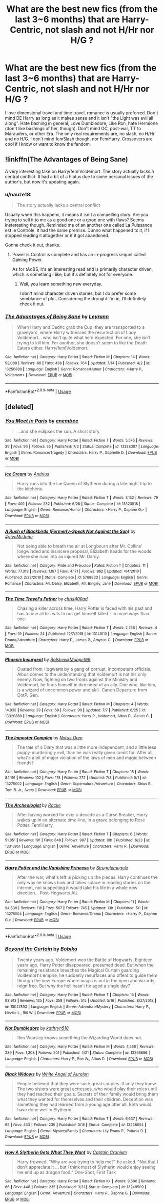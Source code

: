 #+TITLE: What are the best new fics (from the last 3~6 months) that are Harry-Centric, not slash and not H/Hr nor H/G ?

* What are the best new fics (from the last 3~6 months) that are Harry-Centric, not slash and not H/Hr nor H/G ?
:PROPERTIES:
:Author: nauze18
:Score: 7
:DateUnix: 1563243729.0
:DateShort: 2019-Jul-16
:FlairText: Request
:END:
I love dimensional travel and time travel, romance is usually preferred. Don't mind DE Harry as long as it makes sense and it isn't "the Light was evil all along". Hate bashing in general, Love Dumbledore, Like Ron, hate Hermione (don't like bashings of her, though). Don't mind OC, post-war, TT to Marauders, or other Era. The only real requirements are, no slash, no H/Hr and no H/G. I don't mind femSlash though, nor FemHarry. Crossovers are cool if I know or want to know the fandom.


** !linkffn(The Advantages of Being Sane)

A very interesting take on Harry/fem!Voldemort. The story actually lacks a central conflict. It had a bit of a hiatus due to some personal issues of the author's, but now it's updating again.
:PROPERTIES:
:Author: Tenebris-Umbra
:Score: 3
:DateUnix: 1563246897.0
:DateShort: 2019-Jul-16
:END:

*** u/nauze18:
#+begin_quote
  The story actually lacks a central conflict
#+end_quote

Usually when this happens, it means it isn't a compelling story. Are you trying to sell it to me as a good one or a good one with flaws? Seems insteresting though. Reminded me of an another one called La Puissance est le Contrôle, it had the same premise. Dunno what happened to it, if I stopped reading it altogether or if it got abandoned.

Gonna check it out, thanks.
:PROPERTIES:
:Author: nauze18
:Score: 3
:DateUnix: 1563247975.0
:DateShort: 2019-Jul-16
:END:

**** Power is Control is complete and has an in-progress sequel called Gaining Power.

As for tAoBS, it's an interesting read and is primarily character driven, which is something I like, but it's definitely not for everyone.
:PROPERTIES:
:Author: Tenebris-Umbra
:Score: 2
:DateUnix: 1563248110.0
:DateShort: 2019-Jul-16
:END:

***** Well, you learn something new everyday.

I don't mind character driven stories, but I do prefer some semblance of plot. Considering the drought I'm in, I'll definitely check it out.
:PROPERTIES:
:Author: nauze18
:Score: 2
:DateUnix: 1563250328.0
:DateShort: 2019-Jul-16
:END:


*** [[https://www.fanfiction.net/s/13250880/1/][*/The Advantages of Being Sane/*]] by [[https://www.fanfiction.net/u/11780899/Leyrann][/Leyrann/]]

#+begin_quote
  When Harry and Cedric grab the Cup, they are transported to a graveyard, where Harry witnesses the resurrection of Lady Voldemort... who isn't quite what he'd expected. For one, she isn't trying to kill him. For another, she doesn't seem to like the Death Eaters either. Harry/fem!Voldemort.
#+end_quote

^{/Site/:} ^{fanfiction.net} ^{*|*} ^{/Category/:} ^{Harry} ^{Potter} ^{*|*} ^{/Rated/:} ^{Fiction} ^{M} ^{*|*} ^{/Chapters/:} ^{14} ^{*|*} ^{/Words/:} ^{53,089} ^{*|*} ^{/Reviews/:} ^{68} ^{*|*} ^{/Favs/:} ^{488} ^{*|*} ^{/Follows/:} ^{764} ^{*|*} ^{/Updated/:} ^{7/14} ^{*|*} ^{/Published/:} ^{4/2} ^{*|*} ^{/id/:} ^{13250880} ^{*|*} ^{/Language/:} ^{English} ^{*|*} ^{/Genre/:} ^{Romance/Humor} ^{*|*} ^{/Characters/:} ^{<Harry} ^{P.,} ^{Voldemort>} ^{*|*} ^{/Download/:} ^{[[http://www.ff2ebook.com/old/ffn-bot/index.php?id=13250880&source=ff&filetype=epub][EPUB]]} ^{or} ^{[[http://www.ff2ebook.com/old/ffn-bot/index.php?id=13250880&source=ff&filetype=mobi][MOBI]]}

--------------

*FanfictionBot*^{2.0.0-beta} | [[https://github.com/tusing/reddit-ffn-bot/wiki/Usage][Usage]]
:PROPERTIES:
:Author: FanfictionBot
:Score: 1
:DateUnix: 1563246918.0
:DateShort: 2019-Jul-16
:END:


** [deleted]
:PROPERTIES:
:Score: 3
:DateUnix: 1563283617.0
:DateShort: 2019-Jul-16
:END:

*** [[https://www.fanfiction.net/s/13328397/1/][*/You Meet in Paris/*]] by [[https://www.fanfiction.net/u/980211/enembee][/enembee/]]

#+begin_quote
  ...and she eclipses the sun. A short story.
#+end_quote

^{/Site/:} ^{fanfiction.net} ^{*|*} ^{/Category/:} ^{Harry} ^{Potter} ^{*|*} ^{/Rated/:} ^{Fiction} ^{T} ^{*|*} ^{/Words/:} ^{5,576} ^{*|*} ^{/Reviews/:} ^{39} ^{*|*} ^{/Favs/:} ^{96} ^{*|*} ^{/Follows/:} ^{35} ^{*|*} ^{/Published/:} ^{7/3} ^{*|*} ^{/Status/:} ^{Complete} ^{*|*} ^{/id/:} ^{13328397} ^{*|*} ^{/Language/:} ^{English} ^{*|*} ^{/Genre/:} ^{Romance/Tragedy} ^{*|*} ^{/Characters/:} ^{Harry} ^{P.,} ^{Gabrielle} ^{D.} ^{*|*} ^{/Download/:} ^{[[http://www.ff2ebook.com/old/ffn-bot/index.php?id=13328397&source=ff&filetype=epub][EPUB]]} ^{or} ^{[[http://www.ff2ebook.com/old/ffn-bot/index.php?id=13328397&source=ff&filetype=mobi][MOBI]]}

--------------

[[https://www.fanfiction.net/s/13323518/1/][*/Ice Cream/*]] by [[https://www.fanfiction.net/u/829951/Andrius][/Andrius/]]

#+begin_quote
  Harry runs into the Ice Queen of Slytherin during a late night trip to the kitchens.
#+end_quote

^{/Site/:} ^{fanfiction.net} ^{*|*} ^{/Category/:} ^{Harry} ^{Potter} ^{*|*} ^{/Rated/:} ^{Fiction} ^{T} ^{*|*} ^{/Words/:} ^{8,152} ^{*|*} ^{/Reviews/:} ^{79} ^{*|*} ^{/Favs/:} ^{409} ^{*|*} ^{/Follows/:} ^{232} ^{*|*} ^{/Published/:} ^{6/28} ^{*|*} ^{/Status/:} ^{Complete} ^{*|*} ^{/id/:} ^{13323518} ^{*|*} ^{/Language/:} ^{English} ^{*|*} ^{/Genre/:} ^{Romance/Humor} ^{*|*} ^{/Characters/:} ^{<Harry} ^{P.,} ^{Daphne} ^{G.>} ^{*|*} ^{/Download/:} ^{[[http://www.ff2ebook.com/old/ffn-bot/index.php?id=13323518&source=ff&filetype=epub][EPUB]]} ^{or} ^{[[http://www.ff2ebook.com/old/ffn-bot/index.php?id=13323518&source=ff&filetype=mobi][MOBI]]}

--------------

[[https://www.fanfiction.net/s/5768833/1/][*/A Rush of Blackbirds (Formerly--Speak Not Against the Sun)/*]] by [[https://www.fanfiction.net/u/2263123/4giveMeJane][/4giveMeJane/]]

#+begin_quote
  Not being able to breath the air at Longbourn after Mr. Collins' longwinded and insincere proposal, Elizabeth heads for the woods where she runs into an injured Mr. Darcy.
#+end_quote

^{/Site/:} ^{fanfiction.net} ^{*|*} ^{/Category/:} ^{Pride} ^{and} ^{Prejudice} ^{*|*} ^{/Rated/:} ^{Fiction} ^{T} ^{*|*} ^{/Chapters/:} ^{11} ^{*|*} ^{/Words/:} ^{77,019} ^{*|*} ^{/Reviews/:} ^{1,197} ^{*|*} ^{/Favs/:} ^{4,171} ^{*|*} ^{/Follows/:} ^{862} ^{*|*} ^{/Updated/:} ^{4/4/2010} ^{*|*} ^{/Published/:} ^{2/22/2010} ^{*|*} ^{/Status/:} ^{Complete} ^{*|*} ^{/id/:} ^{5768833} ^{*|*} ^{/Language/:} ^{English} ^{*|*} ^{/Genre/:} ^{Romance} ^{*|*} ^{/Characters/:} ^{Mr.} ^{Darcy,} ^{Elizabeth,} ^{Mr.} ^{Bingley,} ^{Jane} ^{*|*} ^{/Download/:} ^{[[http://www.ff2ebook.com/old/ffn-bot/index.php?id=5768833&source=ff&filetype=epub][EPUB]]} ^{or} ^{[[http://www.ff2ebook.com/old/ffn-bot/index.php?id=5768833&source=ff&filetype=mobi][MOBI]]}

--------------

[[https://www.fanfiction.net/s/13141019/1/][*/The Time Travel's Father/*]] by [[https://www.fanfiction.net/u/2530889/chris400ad][/chris400ad/]]

#+begin_quote
  Chasing a killer across time, Harry Potter is faced with his past and has to use all his wits to not get himself killed - in more ways than one.
#+end_quote

^{/Site/:} ^{fanfiction.net} ^{*|*} ^{/Category/:} ^{Harry} ^{Potter} ^{*|*} ^{/Rated/:} ^{Fiction} ^{T} ^{*|*} ^{/Words/:} ^{2,738} ^{*|*} ^{/Reviews/:} ^{4} ^{*|*} ^{/Favs/:} ^{19} ^{*|*} ^{/Follows/:} ^{24} ^{*|*} ^{/Published/:} ^{12/7/2018} ^{*|*} ^{/id/:} ^{13141019} ^{*|*} ^{/Language/:} ^{English} ^{*|*} ^{/Genre/:} ^{Drama/Adventure} ^{*|*} ^{/Characters/:} ^{Harry} ^{P.,} ^{James} ^{P.,} ^{Amycus} ^{C.} ^{*|*} ^{/Download/:} ^{[[http://www.ff2ebook.com/old/ffn-bot/index.php?id=13141019&source=ff&filetype=epub][EPUB]]} ^{or} ^{[[http://www.ff2ebook.com/old/ffn-bot/index.php?id=13141019&source=ff&filetype=mobi][MOBI]]}

--------------

[[https://www.fanfiction.net/s/13320880/1/][*/Phoenix Insurgent/*]] by [[https://www.fanfiction.net/u/10461539/BolshevikMuppet99][/BolshevikMuppet99/]]

#+begin_quote
  Ousted from Hogwarts by a gang of corrupt, incompetent officials, Albus comes to the understanding that Voldemort is not his only enemy. Now, fighting on two fronts against the Ministry and Voldemort, he finds himself in dire need of an ally. One who, like him, is a wizard of uncommon power and skill. Canon Departure from OotP. Gen.
#+end_quote

^{/Site/:} ^{fanfiction.net} ^{*|*} ^{/Category/:} ^{Harry} ^{Potter} ^{*|*} ^{/Rated/:} ^{Fiction} ^{M} ^{*|*} ^{/Chapters/:} ^{4} ^{*|*} ^{/Words/:} ^{14,938} ^{*|*} ^{/Reviews/:} ^{39} ^{*|*} ^{/Favs/:} ^{69} ^{*|*} ^{/Follows/:} ^{90} ^{*|*} ^{/Updated/:} ^{7/7} ^{*|*} ^{/Published/:} ^{6/25} ^{*|*} ^{/id/:} ^{13320880} ^{*|*} ^{/Language/:} ^{English} ^{*|*} ^{/Characters/:} ^{Harry} ^{P.,} ^{Voldemort,} ^{Albus} ^{D.,} ^{Gellert} ^{G.} ^{*|*} ^{/Download/:} ^{[[http://www.ff2ebook.com/old/ffn-bot/index.php?id=13320880&source=ff&filetype=epub][EPUB]]} ^{or} ^{[[http://www.ff2ebook.com/old/ffn-bot/index.php?id=13320880&source=ff&filetype=mobi][MOBI]]}

--------------

[[https://www.fanfiction.net/s/13275002/1/][*/The Imposter Complex/*]] by [[https://www.fanfiction.net/u/2129301/Notus-Oren][/Notus Oren/]]

#+begin_quote
  The tale of a Diary that was a little more independent, and a little less puppy-murderingly evil, than he was really given credit for. After all, what's a bit of major violation of the laws of men and magic between friends?
#+end_quote

^{/Site/:} ^{fanfiction.net} ^{*|*} ^{/Category/:} ^{Harry} ^{Potter} ^{*|*} ^{/Rated/:} ^{Fiction} ^{T} ^{*|*} ^{/Chapters/:} ^{18} ^{*|*} ^{/Words/:} ^{84,116} ^{*|*} ^{/Reviews/:} ^{102} ^{*|*} ^{/Favs/:} ^{178} ^{*|*} ^{/Follows/:} ^{272} ^{*|*} ^{/Updated/:} ^{7/3} ^{*|*} ^{/Published/:} ^{5/1} ^{*|*} ^{/id/:} ^{13275002} ^{*|*} ^{/Language/:} ^{English} ^{*|*} ^{/Genre/:} ^{Supernatural/Adventure} ^{*|*} ^{/Characters/:} ^{Sirius} ^{B.,} ^{Tom} ^{R.} ^{Jr.,} ^{Avery} ^{*|*} ^{/Download/:} ^{[[http://www.ff2ebook.com/old/ffn-bot/index.php?id=13275002&source=ff&filetype=epub][EPUB]]} ^{or} ^{[[http://www.ff2ebook.com/old/ffn-bot/index.php?id=13275002&source=ff&filetype=mobi][MOBI]]}

--------------

[[https://www.fanfiction.net/s/13318951/1/][*/The Archeologist/*]] by [[https://www.fanfiction.net/u/1890123/Racke][/Racke/]]

#+begin_quote
  After having worked for over a decade as a Curse Breaker, Harry wakes up in an alternate time-line, in a grave belonging to Rose Potter. Fem!Harry
#+end_quote

^{/Site/:} ^{fanfiction.net} ^{*|*} ^{/Category/:} ^{Harry} ^{Potter} ^{*|*} ^{/Rated/:} ^{Fiction} ^{T} ^{*|*} ^{/Chapters/:} ^{6} ^{*|*} ^{/Words/:} ^{51,851} ^{*|*} ^{/Reviews/:} ^{191} ^{*|*} ^{/Favs/:} ^{648} ^{*|*} ^{/Follows/:} ^{987} ^{*|*} ^{/Updated/:} ^{10h} ^{*|*} ^{/Published/:} ^{6/23} ^{*|*} ^{/id/:} ^{13318951} ^{*|*} ^{/Language/:} ^{English} ^{*|*} ^{/Genre/:} ^{Adventure} ^{*|*} ^{/Characters/:} ^{Harry} ^{P.} ^{*|*} ^{/Download/:} ^{[[http://www.ff2ebook.com/old/ffn-bot/index.php?id=13318951&source=ff&filetype=epub][EPUB]]} ^{or} ^{[[http://www.ff2ebook.com/old/ffn-bot/index.php?id=13318951&source=ff&filetype=mobi][MOBI]]}

--------------

[[https://www.fanfiction.net/s/13275504/1/][*/Harry Potter and the Vanishing Princess/*]] by [[https://www.fanfiction.net/u/12269726/Strugglemuggle][/Strugglemuggle/]]

#+begin_quote
  After the war, what's left is picking up the pieces. Harry continues the only way he knows how and takes solace in reading stories on the internet, not suspecting it would take his life in a whole new direction... Post-Hogwarts AU.
#+end_quote

^{/Site/:} ^{fanfiction.net} ^{*|*} ^{/Category/:} ^{Harry} ^{Potter} ^{*|*} ^{/Rated/:} ^{Fiction} ^{M} ^{*|*} ^{/Chapters/:} ^{11} ^{*|*} ^{/Words/:} ^{94,539} ^{*|*} ^{/Reviews/:} ^{116} ^{*|*} ^{/Favs/:} ^{507} ^{*|*} ^{/Follows/:} ^{745} ^{*|*} ^{/Updated/:} ^{13h} ^{*|*} ^{/Published/:} ^{5/1} ^{*|*} ^{/id/:} ^{13275504} ^{*|*} ^{/Language/:} ^{English} ^{*|*} ^{/Genre/:} ^{Romance/Drama} ^{*|*} ^{/Characters/:} ^{<Harry} ^{P.,} ^{Daphne} ^{G.>} ^{*|*} ^{/Download/:} ^{[[http://www.ff2ebook.com/old/ffn-bot/index.php?id=13275504&source=ff&filetype=epub][EPUB]]} ^{or} ^{[[http://www.ff2ebook.com/old/ffn-bot/index.php?id=13275504&source=ff&filetype=mobi][MOBI]]}

--------------

*FanfictionBot*^{2.0.0-beta} | [[https://github.com/tusing/reddit-ffn-bot/wiki/Usage][Usage]]
:PROPERTIES:
:Author: FanfictionBot
:Score: 1
:DateUnix: 1563283850.0
:DateShort: 2019-Jul-16
:END:


*** [[https://www.fanfiction.net/s/13047893/1/][*/Beyond the Curtain/*]] by [[https://www.fanfiction.net/u/3820867/Bobika][/Bobika/]]

#+begin_quote
  Twenty years ago, Voldemort won the Battle of Hogwarts. Eighteen years ago, Harry Potter disappeared, presumed dead. But when the remaining resistance breaches the Magical Curtain guarding Voldemort's empire, he suddenly resurfaces and offers to guide them through the new Europe where magic is out in the open and wizards reign free. But why the hell hasn't he aged a single day?
#+end_quote

^{/Site/:} ^{fanfiction.net} ^{*|*} ^{/Category/:} ^{Harry} ^{Potter} ^{*|*} ^{/Rated/:} ^{Fiction} ^{T} ^{*|*} ^{/Chapters/:} ^{16} ^{*|*} ^{/Words/:} ^{93,912} ^{*|*} ^{/Reviews/:} ^{135} ^{*|*} ^{/Favs/:} ^{358} ^{*|*} ^{/Follows/:} ^{515} ^{*|*} ^{/Updated/:} ^{5/16} ^{*|*} ^{/Published/:} ^{8/27/2018} ^{*|*} ^{/id/:} ^{13047893} ^{*|*} ^{/Language/:} ^{English} ^{*|*} ^{/Genre/:} ^{Adventure/Mystery} ^{*|*} ^{/Characters/:} ^{Harry} ^{P.,} ^{Neville} ^{L.,} ^{Bill} ^{W.} ^{*|*} ^{/Download/:} ^{[[http://www.ff2ebook.com/old/ffn-bot/index.php?id=13047893&source=ff&filetype=epub][EPUB]]} ^{or} ^{[[http://www.ff2ebook.com/old/ffn-bot/index.php?id=13047893&source=ff&filetype=mobi][MOBI]]}

--------------

[[https://www.fanfiction.net/s/13266686/1/][*/Not Dumbledore/*]] by [[https://www.fanfiction.net/u/4404355/kathryn518][/kathryn518/]]

#+begin_quote
  Ron Weasley knows something the Wizarding World does not.
#+end_quote

^{/Site/:} ^{fanfiction.net} ^{*|*} ^{/Category/:} ^{Harry} ^{Potter} ^{*|*} ^{/Rated/:} ^{Fiction} ^{M} ^{*|*} ^{/Words/:} ^{4,558} ^{*|*} ^{/Reviews/:} ^{239} ^{*|*} ^{/Favs/:} ^{1,308} ^{*|*} ^{/Follows/:} ^{501} ^{*|*} ^{/Published/:} ^{4/21} ^{*|*} ^{/Status/:} ^{Complete} ^{*|*} ^{/id/:} ^{13266686} ^{*|*} ^{/Language/:} ^{English} ^{*|*} ^{/Characters/:} ^{Harry} ^{P.,} ^{Ron} ^{W.,} ^{Albus} ^{D.} ^{*|*} ^{/Download/:} ^{[[http://www.ff2ebook.com/old/ffn-bot/index.php?id=13266686&source=ff&filetype=epub][EPUB]]} ^{or} ^{[[http://www.ff2ebook.com/old/ffn-bot/index.php?id=13266686&source=ff&filetype=mobi][MOBI]]}

--------------

[[https://www.fanfiction.net/s/13238054/1/][*/Black Widows/*]] by [[https://www.fanfiction.net/u/2149875/White-Angel-of-Auralon][/White Angel of Auralon/]]

#+begin_quote
  People believed that they were such great couples. If only they knew. The two sisters were great actresses, who would play their roles until they had reached their goals. Secrets of their family would bring them what they wanted for themselves and their children. Deception was something they had learned from a young age after all. Both would have done well in Slytherin.
#+end_quote

^{/Site/:} ^{fanfiction.net} ^{*|*} ^{/Category/:} ^{Harry} ^{Potter} ^{*|*} ^{/Rated/:} ^{Fiction} ^{T} ^{*|*} ^{/Words/:} ^{6,637} ^{*|*} ^{/Reviews/:} ^{65} ^{*|*} ^{/Favs/:} ^{463} ^{*|*} ^{/Follows/:} ^{239} ^{*|*} ^{/Published/:} ^{3/18} ^{*|*} ^{/Status/:} ^{Complete} ^{*|*} ^{/id/:} ^{13238054} ^{*|*} ^{/Language/:} ^{English} ^{*|*} ^{/Genre/:} ^{Mystery/Family} ^{*|*} ^{/Characters/:} ^{Lily} ^{Evans} ^{P.,} ^{Petunia} ^{D.} ^{*|*} ^{/Download/:} ^{[[http://www.ff2ebook.com/old/ffn-bot/index.php?id=13238054&source=ff&filetype=epub][EPUB]]} ^{or} ^{[[http://www.ff2ebook.com/old/ffn-bot/index.php?id=13238054&source=ff&filetype=mobi][MOBI]]}

--------------

[[https://www.fanfiction.net/s/13249509/1/][*/How A Slytherin Gets What They Want/*]] by [[https://www.fanfiction.net/u/449738/Captain-Cranium][/Captain Cranium/]]

#+begin_quote
  Harry frowned. "Why are you trying to help me?" he asked. "Not that I don't appreciate it ... but I think most of Slytherin would enjoy seeing me end up as dragon food." One-Shot, First Task
#+end_quote

^{/Site/:} ^{fanfiction.net} ^{*|*} ^{/Category/:} ^{Harry} ^{Potter} ^{*|*} ^{/Rated/:} ^{Fiction} ^{K+} ^{*|*} ^{/Words/:} ^{9,606} ^{*|*} ^{/Reviews/:} ^{66} ^{*|*} ^{/Favs/:} ^{448} ^{*|*} ^{/Follows/:} ^{235} ^{*|*} ^{/Published/:} ^{3/31} ^{*|*} ^{/Status/:} ^{Complete} ^{*|*} ^{/id/:} ^{13249509} ^{*|*} ^{/Language/:} ^{English} ^{*|*} ^{/Genre/:} ^{Adventure} ^{*|*} ^{/Characters/:} ^{Harry} ^{P.,} ^{Daphne} ^{G.} ^{*|*} ^{/Download/:} ^{[[http://www.ff2ebook.com/old/ffn-bot/index.php?id=13249509&source=ff&filetype=epub][EPUB]]} ^{or} ^{[[http://www.ff2ebook.com/old/ffn-bot/index.php?id=13249509&source=ff&filetype=mobi][MOBI]]}

--------------

*FanfictionBot*^{2.0.0-beta} | [[https://github.com/tusing/reddit-ffn-bot/wiki/Usage][Usage]]
:PROPERTIES:
:Author: FanfictionBot
:Score: 1
:DateUnix: 1563283861.0
:DateShort: 2019-Jul-16
:END:


*** I enjoy a lot of these fics, but it looks like you ignored the 'Harry-centric' and 'posted within the last 6 months' parts of OP's request.
:PROPERTIES:
:Author: chiruochiba
:Score: 1
:DateUnix: 1563294280.0
:DateShort: 2019-Jul-16
:END:


** Linkffn(Daphne Greengrass and the Importance of Intent)
:PROPERTIES:
:Author: 15_Redstones
:Score: 2
:DateUnix: 1563244169.0
:DateShort: 2019-Jul-16
:END:

*** Oh yeah, this was great. I loved it. Sadly, I've been following it since chap 3. Thanks anyways.
:PROPERTIES:
:Author: nauze18
:Score: 3
:DateUnix: 1563244789.0
:DateShort: 2019-Jul-16
:END:

**** All the other fics from the last 6 months in my library have Hermione as a main character...
:PROPERTIES:
:Author: 15_Redstones
:Score: 3
:DateUnix: 1563246728.0
:DateShort: 2019-Jul-16
:END:

***** Its ok, it happens. I just can't like her, def not your fault.
:PROPERTIES:
:Author: nauze18
:Score: 3
:DateUnix: 1563247675.0
:DateShort: 2019-Jul-16
:END:


*** [[https://www.fanfiction.net/s/13133746/1/][*/Daphne Greengrass and the Importance of Intent/*]] by [[https://www.fanfiction.net/u/11491751/Petrificus-Somewhatus][/Petrificus Somewhatus/]]

#+begin_quote
  This is the story of how Voldemort and the tools he created to defy death were destroyed by Harry Potter and me while sitting in an empty Hogwarts classroom using Harry's idea, my design, and most importantly, our intent. Set during 6th Year.
#+end_quote

^{/Site/:} ^{fanfiction.net} ^{*|*} ^{/Category/:} ^{Harry} ^{Potter} ^{*|*} ^{/Rated/:} ^{Fiction} ^{T} ^{*|*} ^{/Chapters/:} ^{23} ^{*|*} ^{/Words/:} ^{71,756} ^{*|*} ^{/Reviews/:} ^{876} ^{*|*} ^{/Favs/:} ^{3,124} ^{*|*} ^{/Follows/:} ^{2,549} ^{*|*} ^{/Updated/:} ^{3/12} ^{*|*} ^{/Published/:} ^{11/29/2018} ^{*|*} ^{/Status/:} ^{Complete} ^{*|*} ^{/id/:} ^{13133746} ^{*|*} ^{/Language/:} ^{English} ^{*|*} ^{/Genre/:} ^{Romance/Family} ^{*|*} ^{/Characters/:} ^{<Harry} ^{P.,} ^{Daphne} ^{G.>} ^{Astoria} ^{G.} ^{*|*} ^{/Download/:} ^{[[http://www.ff2ebook.com/old/ffn-bot/index.php?id=13133746&source=ff&filetype=epub][EPUB]]} ^{or} ^{[[http://www.ff2ebook.com/old/ffn-bot/index.php?id=13133746&source=ff&filetype=mobi][MOBI]]}

--------------

*FanfictionBot*^{2.0.0-beta} | [[https://github.com/tusing/reddit-ffn-bot/wiki/Usage][Usage]]
:PROPERTIES:
:Author: FanfictionBot
:Score: 1
:DateUnix: 1563244213.0
:DateShort: 2019-Jul-16
:END:


** Linkffn(the green in the grey by theblacksresurgence)

Linkffn(stepping back by the blacksresurgence)
:PROPERTIES:
:Author: anontarg
:Score: 1
:DateUnix: 1563293682.0
:DateShort: 2019-Jul-16
:END:

*** [[https://www.fanfiction.net/s/12886674/1/][*/The Green in the Grey/*]] by [[https://www.fanfiction.net/u/8024050/TheBlack-sResurgence][/TheBlack'sResurgence/]]

#+begin_quote
  A prophecy left unfulfilled, a family torn apart by repercussions of war and one child left to a life of neglect. But there were those not content to allow this to pass. Harry Potter may have been abandoned at the end of the war but he will rise to be more than any could have imagined. Minimal bashing, rated M for violence etc. Harry/Tonks, James/Lily Main plot begins GOF
#+end_quote

^{/Site/:} ^{fanfiction.net} ^{*|*} ^{/Category/:} ^{Harry} ^{Potter} ^{*|*} ^{/Rated/:} ^{Fiction} ^{M} ^{*|*} ^{/Chapters/:} ^{10} ^{*|*} ^{/Words/:} ^{134,296} ^{*|*} ^{/Reviews/:} ^{927} ^{*|*} ^{/Favs/:} ^{3,095} ^{*|*} ^{/Follows/:} ^{4,392} ^{*|*} ^{/Updated/:} ^{6/24} ^{*|*} ^{/Published/:} ^{3/31/2018} ^{*|*} ^{/id/:} ^{12886674} ^{*|*} ^{/Language/:} ^{English} ^{*|*} ^{/Genre/:} ^{Drama/Family} ^{*|*} ^{/Characters/:} ^{<Harry} ^{P.,} ^{N.} ^{Tonks>} ^{Sirius} ^{B.,} ^{OC} ^{*|*} ^{/Download/:} ^{[[http://www.ff2ebook.com/old/ffn-bot/index.php?id=12886674&source=ff&filetype=epub][EPUB]]} ^{or} ^{[[http://www.ff2ebook.com/old/ffn-bot/index.php?id=12886674&source=ff&filetype=mobi][MOBI]]}

--------------

[[https://www.fanfiction.net/s/12317784/1/][*/Stepping Back/*]] by [[https://www.fanfiction.net/u/8024050/TheBlack-sResurgence][/TheBlack'sResurgence/]]

#+begin_quote
  Post-OOTP. The episode in the DOM has left Harry a changed boy. He returns to the Dursley's to prepare for his inevitable confrontation with Voldemort, but his stay there is very short-lived. He finds himself in the care of people who he has no choice but to cooperate with and they give him a startling revelation: Harry must travel back to the 1970's to save the wizarding world.
#+end_quote

^{/Site/:} ^{fanfiction.net} ^{*|*} ^{/Category/:} ^{Harry} ^{Potter} ^{*|*} ^{/Rated/:} ^{Fiction} ^{M} ^{*|*} ^{/Chapters/:} ^{20} ^{*|*} ^{/Words/:} ^{364,101} ^{*|*} ^{/Reviews/:} ^{3,498} ^{*|*} ^{/Favs/:} ^{8,973} ^{*|*} ^{/Follows/:} ^{10,187} ^{*|*} ^{/Updated/:} ^{5/10} ^{*|*} ^{/Published/:} ^{1/11/2017} ^{*|*} ^{/Status/:} ^{Complete} ^{*|*} ^{/id/:} ^{12317784} ^{*|*} ^{/Language/:} ^{English} ^{*|*} ^{/Genre/:} ^{Drama/Romance} ^{*|*} ^{/Characters/:} ^{<Harry} ^{P.,} ^{Bellatrix} ^{L.>} ^{James} ^{P.} ^{*|*} ^{/Download/:} ^{[[http://www.ff2ebook.com/old/ffn-bot/index.php?id=12317784&source=ff&filetype=epub][EPUB]]} ^{or} ^{[[http://www.ff2ebook.com/old/ffn-bot/index.php?id=12317784&source=ff&filetype=mobi][MOBI]]}

--------------

*FanfictionBot*^{2.0.0-beta} | [[https://github.com/tusing/reddit-ffn-bot/wiki/Usage][Usage]]
:PROPERTIES:
:Author: FanfictionBot
:Score: 1
:DateUnix: 1563293703.0
:DateShort: 2019-Jul-16
:END:


** [removed]
:PROPERTIES:
:Score: -16
:DateUnix: 1563248089.0
:DateShort: 2019-Jul-16
:END:

*** u/nauze18:
#+begin_quote
  This sub DEFINITELY DOESN'T have a homophobia problem at all, no sir! /S
#+end_quote

No, triggered SJW, I simply can't feel attracted to, or relate to the main character being attracted to males if they are male themself. I don't care either way what people do with their lives. I definitely don't care if for example, a femHarry is attracted to, idk, Ron or Neville or a character from another fandom, like Eragon or Percy.

Is it that hard to understand that people have tastes and opinions different than what society "judges" to be the "correct way" to think ?
:PROPERTIES:
:Author: nauze18
:Score: 15
:DateUnix: 1563250193.0
:DateShort: 2019-Jul-16
:END:


*** I mean, I'm a lesbian and I avoid M/M slash because I can't relate to a pairing without at least one woman in it. Heck, I can't even stand straight pairings if the guy is super macho. It's a total turnoff
:PROPERTIES:
:Author: Tenebris-Umbra
:Score: 7
:DateUnix: 1563248835.0
:DateShort: 2019-Jul-16
:END:
